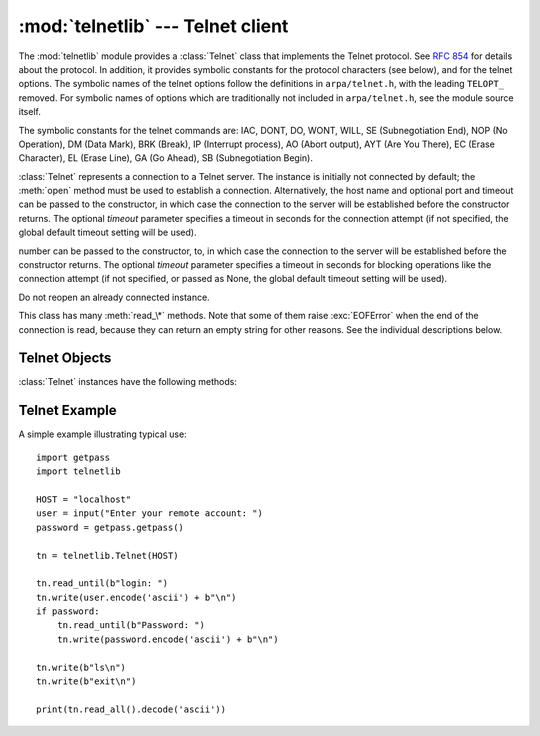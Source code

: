 :mod:`telnetlib` --- Telnet client
==================================

.. module:: telnetlib
   :synopsis: Telnet client class.
.. sectionauthor:: Skip Montanaro <skip@pobox.com>


.. index:: single: protocol; Telnet

The :mod:`telnetlib` module provides a :class:`Telnet` class that implements the
Telnet protocol.  See :rfc:`854` for details about the protocol. In addition, it
provides symbolic constants for the protocol characters (see below), and for the
telnet options. The symbolic names of the telnet options follow the definitions
in ``arpa/telnet.h``, with the leading ``TELOPT_`` removed. For symbolic names
of options which are traditionally not included in ``arpa/telnet.h``, see the
module source itself.

The symbolic constants for the telnet commands are: IAC, DONT, DO, WONT, WILL,
SE (Subnegotiation End), NOP (No Operation), DM (Data Mark), BRK (Break), IP
(Interrupt process), AO (Abort output), AYT (Are You There), EC (Erase
Character), EL (Erase Line), GA (Go Ahead), SB (Subnegotiation Begin).


.. class:: Telnet(host=None, port=0[, timeout])

   :class:`Telnet` represents a connection to a Telnet server. The instance is
   initially not connected by default; the :meth:`open` method must be used to
   establish a connection.  Alternatively, the host name and optional port
   and timeout can be passed to the constructor, in which case the connection to
   the server will be established before the constructor returns.  The optional
   *timeout* parameter specifies a timeout in seconds for the connection attempt (if
   not specified, the global default timeout setting will be used).

   number can be passed to the constructor, to, in which case the connection to
   the server will be established before the constructor returns. The optional
   *timeout* parameter specifies a timeout in seconds for blocking operations
   like the connection attempt (if not specified, or passed as None, the global
   default timeout setting will be used).

   Do not reopen an already connected instance.

   This class has many :meth:`read_\*` methods.  Note that some of them  raise
   :exc:`EOFError` when the end of the connection is read, because they can return
   an empty string for other reasons.  See the individual descriptions below.


.. seealso::

   :rfc:`854` - Telnet Protocol Specification
      Definition of the Telnet protocol.


.. _telnet-objects:

Telnet Objects
--------------

:class:`Telnet` instances have the following methods:


.. method:: Telnet.read_until(expected, timeout=None)

   Read until a given byte string, *expected*, is encountered or until *timeout*
   seconds have passed.

   When no match is found, return whatever is available instead, possibly empty
   bytes.  Raise :exc:`EOFError` if the connection is closed and no cooked data
   is available.


.. method:: Telnet.read_all()

   Read all data until EOF as bytes; block until connection closed.


.. method:: Telnet.read_some()

   Read at least one byte of cooked data unless EOF is hit. Return ``b''`` if
   EOF is hit.  Block if no data is immediately available.


.. method:: Telnet.read_very_eager()

   Read everything that can be without blocking in I/O (eager).

   Raise :exc:`EOFError` if connection closed and no cooked data available.
   Return ``b''`` if no cooked data available otherwise. Do not block unless in
   the midst of an IAC sequence.


.. method:: Telnet.read_eager()

   Read readily available data.

   Raise :exc:`EOFError` if connection closed and no cooked data available.
   Return ``b''`` if no cooked data available otherwise. Do not block unless in
   the midst of an IAC sequence.


.. method:: Telnet.read_lazy()

   Process and return data already in the queues (lazy).

   Raise :exc:`EOFError` if connection closed and no data available. Return
   ``b''`` if no cooked data available otherwise.  Do not block unless in the
   midst of an IAC sequence.


.. method:: Telnet.read_very_lazy()

   Return any data available in the cooked queue (very lazy).

   Raise :exc:`EOFError` if connection closed and no data available. Return
   ``b''`` if no cooked data available otherwise.  This method never blocks.


.. method:: Telnet.read_sb_data()

   Return the data collected between a SB/SE pair (suboption begin/end). The
   callback should access these data when it was invoked with a ``SE`` command.
   This method never blocks.


.. method:: Telnet.open(host, port=0[, timeout])

   Connect to a host. The optional second argument is the port number, which
   defaults to the standard Telnet port (23). The optional *timeout* parameter
   specifies a timeout in seconds for blocking operations like the connection
   attempt (if not specified, the global default timeout setting will be used).

   Do not try to reopen an already connected instance.


.. method:: Telnet.msg(msg, *args)

   Print a debug message when the debug level is ``>`` 0. If extra arguments are
   present, they are substituted in the message using the standard string
   formatting operator.


.. method:: Telnet.set_debuglevel(debuglevel)

   Set the debug level.  The higher the value of *debuglevel*, the more debug
   output you get (on ``sys.stdout``).


.. method:: Telnet.close()

   Close the connection.


.. method:: Telnet.get_socket()

   Return the socket object used internally.


.. method:: Telnet.fileno()

   Return the file descriptor of the socket object used internally.


.. method:: Telnet.write(buffer)

   Write a byte string to the socket, doubling any IAC characters. This can
   block if the connection is blocked.  May raise :exc:`socket.error` if the
   connection is closed.


.. method:: Telnet.interact()

   Interaction function, emulates a very dumb Telnet client.


.. method:: Telnet.mt_interact()

   Multithreaded version of :meth:`interact`.


.. method:: Telnet.expect(list, timeout=None)

   Read until one from a list of a regular expressions matches.

   The first argument is a list of regular expressions, either compiled
   (:class:`re.RegexObject` instances) or uncompiled (byte strings). The
   optional second argument is a timeout, in seconds; the default is to block
   indefinitely.

   Return a tuple of three items: the index in the list of the first regular
   expression that matches; the match object returned; and the bytes read up
   till and including the match.

   If end of file is found and no bytes were read, raise :exc:`EOFError`.
   Otherwise, when nothing matches, return ``(-1, None, data)`` where *data* is
   the bytes received so far (may be empty bytes if a timeout happened).

   If a regular expression ends with a greedy match (such as ``.*``) or if more
   than one expression can match the same input, the results are
   indeterministic, and may depend on the I/O timing.


.. method:: Telnet.set_option_negotiation_callback(callback)

   Each time a telnet option is read on the input flow, this *callback* (if set) is
   called with the following parameters : callback(telnet socket, command
   (DO/DONT/WILL/WONT), option).  No other action is done afterwards by telnetlib.


.. _telnet-example:

Telnet Example
--------------

.. sectionauthor:: Peter Funk <pf@artcom-gmbh.de>


A simple example illustrating typical use::

   import getpass
   import telnetlib

   HOST = "localhost"
   user = input("Enter your remote account: ")
   password = getpass.getpass()

   tn = telnetlib.Telnet(HOST)

   tn.read_until(b"login: ")
   tn.write(user.encode('ascii') + b"\n")
   if password:
       tn.read_until(b"Password: ")
       tn.write(password.encode('ascii') + b"\n")

   tn.write(b"ls\n")
   tn.write(b"exit\n")

   print(tn.read_all().decode('ascii'))


